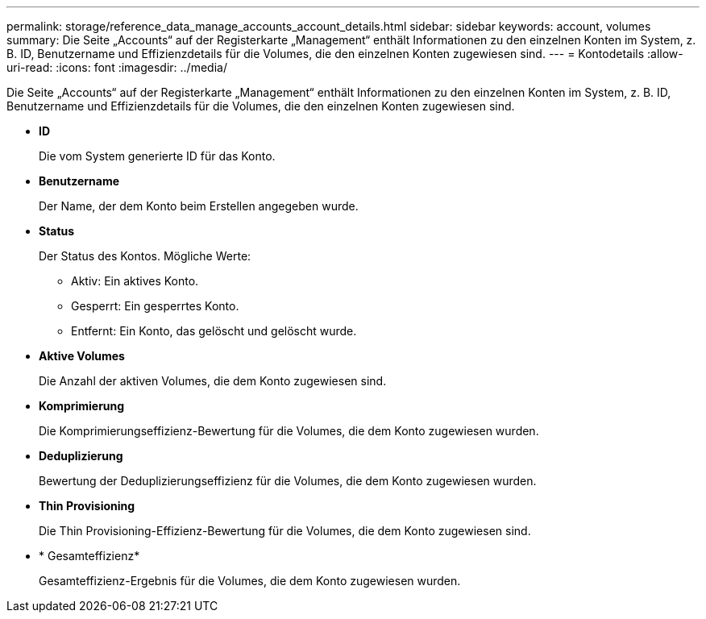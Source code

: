 ---
permalink: storage/reference_data_manage_accounts_account_details.html 
sidebar: sidebar 
keywords: account, volumes 
summary: Die Seite „Accounts“ auf der Registerkarte „Management“ enthält Informationen zu den einzelnen Konten im System, z. B. ID, Benutzername und Effizienzdetails für die Volumes, die den einzelnen Konten zugewiesen sind. 
---
= Kontodetails
:allow-uri-read: 
:icons: font
:imagesdir: ../media/


[role="lead"]
Die Seite „Accounts“ auf der Registerkarte „Management“ enthält Informationen zu den einzelnen Konten im System, z. B. ID, Benutzername und Effizienzdetails für die Volumes, die den einzelnen Konten zugewiesen sind.

* *ID*
+
Die vom System generierte ID für das Konto.

* *Benutzername*
+
Der Name, der dem Konto beim Erstellen angegeben wurde.

* *Status*
+
Der Status des Kontos. Mögliche Werte:

+
** Aktiv: Ein aktives Konto.
** Gesperrt: Ein gesperrtes Konto.
** Entfernt: Ein Konto, das gelöscht und gelöscht wurde.


* *Aktive Volumes*
+
Die Anzahl der aktiven Volumes, die dem Konto zugewiesen sind.

* *Komprimierung*
+
Die Komprimierungseffizienz-Bewertung für die Volumes, die dem Konto zugewiesen wurden.

* *Deduplizierung*
+
Bewertung der Deduplizierungseffizienz für die Volumes, die dem Konto zugewiesen wurden.

* *Thin Provisioning*
+
Die Thin Provisioning-Effizienz-Bewertung für die Volumes, die dem Konto zugewiesen sind.

* * Gesamteffizienz*
+
Gesamteffizienz-Ergebnis für die Volumes, die dem Konto zugewiesen wurden.


